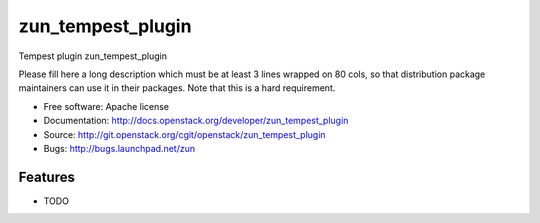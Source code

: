 ===============================
zun_tempest_plugin
===============================

Tempest plugin zun_tempest_plugin

Please fill here a long description which must be at least 3 lines wrapped on
80 cols, so that distribution package maintainers can use it in their packages.
Note that this is a hard requirement.

* Free software: Apache license
* Documentation: http://docs.openstack.org/developer/zun_tempest_plugin
* Source: http://git.openstack.org/cgit/openstack/zun_tempest_plugin
* Bugs: http://bugs.launchpad.net/zun

Features
--------

* TODO
